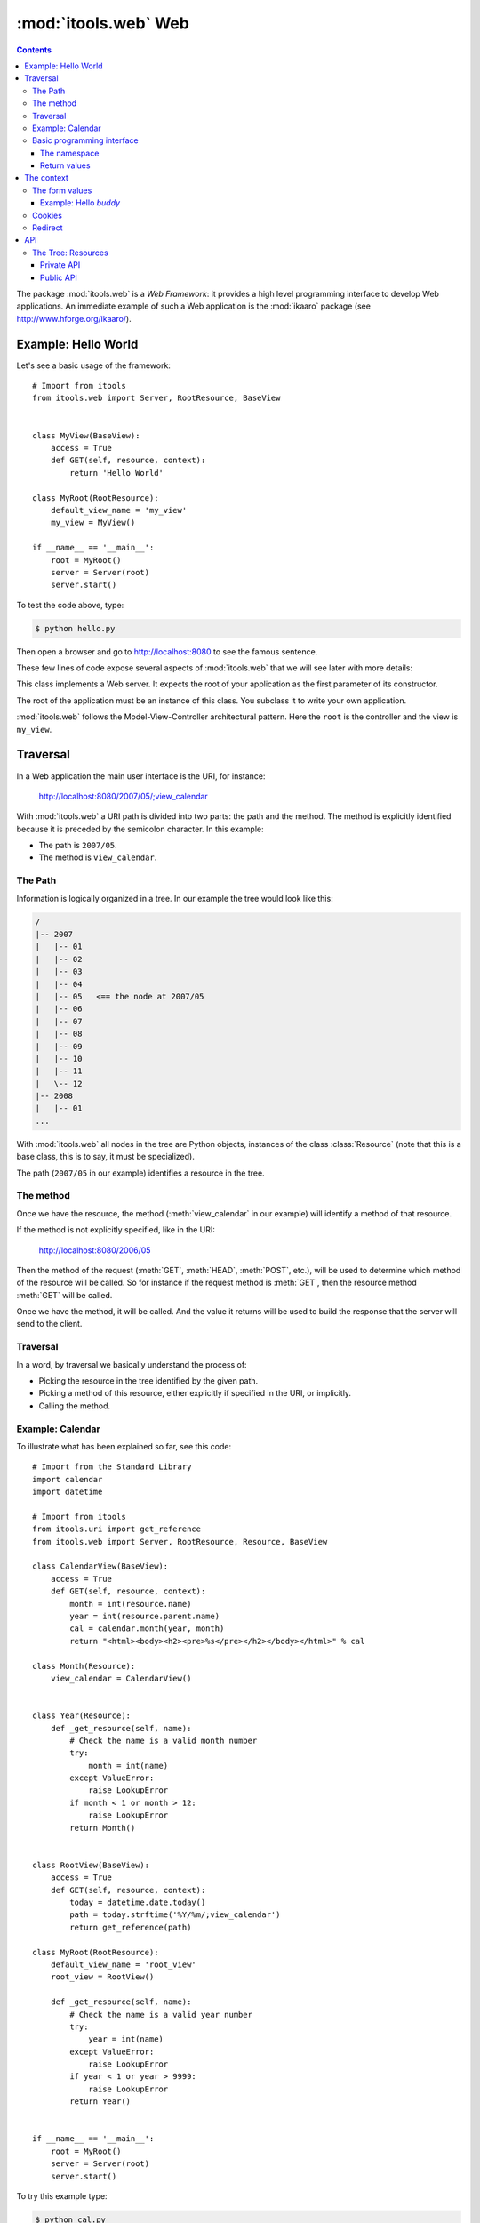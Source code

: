 :mod:`itools.web` Web
*********************

.. module:: itools.web
   :synopsis: Web

.. index::
   single: Web

.. contents::


The package :mod:`itools.web` is a *Web Framework*: it provides a high level
programming interface to develop Web applications. An immediate example of
such a Web application is the :mod:`ikaaro` package (see
http://www.hforge.org/ikaaro/).


Example: Hello World
====================

Let's see a basic usage of the framework::

    # Import from itools
    from itools.web import Server, RootResource, BaseView


    class MyView(BaseView):
        access = True
        def GET(self, resource, context):
            return 'Hello World'

    class MyRoot(RootResource):
        default_view_name = 'my_view'
        my_view = MyView()

    if __name__ == '__main__':
        root = MyRoot()
        server = Server(root)
        server.start()

To test the code above, type:

.. code-block:: sh

    $ python hello.py

Then open a browser and go to http://localhost:8080 to see the famous
sentence.

These few lines of code expose several aspects of :mod:`itools.web` that we
will see later with more details:


.. class:: Server

    This class implements a Web server. It expects the root of your
    application as the first parameter of its constructor.

.. class:: RootResource

    The root of the application must be an instance of this class. You
    subclass it to write your own application.

.. class:: BaseView

  .. method:: GET(self, resource, context)

        This method will be called for HTTP GET requests.

        The method expects the *context* as a parameter. The context object is
        the primary programming interface.

        The method returns the string that will be sent to the browser.

  .. attribute:: access

        We have to open access to the :meth:`GET` with ``access = True``,
        because by default everything is closed.


:mod:`itools.web` follows the Model-View-Controller architectural pattern.
Here the ``root`` is the controller and the view is ``my_view``.


Traversal
=========

In a Web application the main user interface is the URI, for instance:

    http://localhost:8080/2007/05/;view_calendar

With :mod:`itools.web` a URI path is divided into two parts: the path and the
method. The method is explicitly identified because it is preceded by the
semicolon character. In this example:

* The path is ``2007/05``.
* The method is ``view_calendar``.


The Path
--------

Information is logically organized in a tree. In our example the tree would
look like this:

.. code-block:: none

    /
    |-- 2007
    |   |-- 01
    |   |-- 02
    |   |-- 03
    |   |-- 04
    |   |-- 05   <== the node at 2007/05
    |   |-- 06
    |   |-- 07
    |   |-- 08
    |   |-- 09
    |   |-- 10
    |   |-- 11
    |   \-- 12
    |-- 2008
    |   |-- 01
    ...


With :mod:`itools.web` all nodes in the tree are Python objects, instances of
the class :class:`Resource` (note that this is a base class, this is to say,
it must be specialized).

The path (``2007/05`` in our example) identifies a resource in the tree.


The method
----------

Once we have the resource, the method (:meth:`view_calendar` in our example)
will identify a method of that resource.

If the method is not explicitly specified, like in the URI:

    http://localhost:8080/2006/05

Then the method of the request (:meth:`GET`, :meth:`HEAD`, :meth:`POST`,
etc.), will be used to determine which method of the resource will be called.
So for instance if the request method is :meth:`GET`, then the resource method
:meth:`GET` will be called.

Once we have the method, it will be called. And the value it returns will
be used to build the response that the server will send to the client.


Traversal
---------

In a word, by traversal we basically understand the process of:

* Picking the resource in the tree identified by the given path.
* Picking a method of this resource, either explicitly if specified in the
  URI, or implicitly.
* Calling the method.


Example: Calendar
-----------------

To illustrate what has been explained so far, see this code::

    # Import from the Standard Library
    import calendar
    import datetime

    # Import from itools
    from itools.uri import get_reference
    from itools.web import Server, RootResource, Resource, BaseView

    class CalendarView(BaseView):
        access = True
        def GET(self, resource, context):
            month = int(resource.name)
            year = int(resource.parent.name)
            cal = calendar.month(year, month)
            return "<html><body><h2><pre>%s</pre></h2></body></html>" % cal

    class Month(Resource):
        view_calendar = CalendarView()


    class Year(Resource):
        def _get_resource(self, name):
            # Check the name is a valid month number
            try:
                month = int(name)
            except ValueError:
                raise LookupError
            if month < 1 or month > 12:
                raise LookupError
            return Month()


    class RootView(BaseView):
        access = True
        def GET(self, resource, context):
            today = datetime.date.today()
            path = today.strftime('%Y/%m/;view_calendar')
            return get_reference(path)

    class MyRoot(RootResource):
        default_view_name = 'root_view'
        root_view = RootView()

        def _get_resource(self, name):
            # Check the name is a valid year number
            try:
                year = int(name)
            except ValueError:
                raise LookupError
            if year < 1 or year > 9999:
                raise LookupError
            return Year()


    if __name__ == '__main__':
        root = MyRoot()
        server = Server(root)
        server.start()

To try this example type:

.. code-block:: sh

    $ python cal.py

Then go to the URL http://localhost:8080, and enjoy.


Basic programming interface
---------------------------

As the calendar example shows, with :mod:`itools.web` all nodes in the graph
must be instances of the base class :class:`Resource`. And all of them will
have two attributes:


.. class:: Resource

  .. attribute:: parent

        The parent resource. For the root resource it will be :obj:`None`.

  .. attribute:: name

        The name of the resource, this is to say the name it was used to reach
        the resource from its parent. For the root resource it will be the
        empty string.

  Based on these two attributes, the :class:`~itools.web.Resource` class
  provides a rich API, here is an excerpt:


  .. method:: get_root()

        Returns the root resource.

  .. method:: get_abspath()

        Returns the absolute path of this resource, as a
        :class:`~itools.uri.Reference` instance.

  .. method:: get_pathto(resource)

        Returns the relative path from this resource to the given resource, as
        a :class:`~itools.uri.Reference` instance.


The namespace
^^^^^^^^^^^^^

Another important thing the example shows is the method :meth:`_get_object`.
Our hierarchy of years and months is dynamically created, so we build objects
to support traversal and drop them after the response is returned.

.. method:: Resource._get_resource(name)

    Returns the resource for the given name.  If there is not any resource
    with that name it must raise the :exc:`LookupError` exception.


Return values
^^^^^^^^^^^^^

Something new in this example is the value returned by the
:meth:`RootView.GET` method is not a byte string, but a
:class:`~itools.uri.Reference` instance. The values a method can return are:

* a *byte string*

  If everything is alright, a *200 OK* response will be sent to the client,
  and the byte string will be its body.

* a :class:`~itools.uri.Reference` instance

  The client will be redirected to the given URI. That is to say, a response
  *302 Found* will be sent to the client with the response header *Location*
  set to the given URI.

* the value :obj:`None`

  A response *204 No Content* is sent to the client.

Most often these values will be enough for the programmer. If the response
needs to be further modified, for example to send a different status code, or
to add a response header, it is possible to directly manipulate the response
object.


The context
===========

.. class:: Context

  .. attribute:: request

        The request object, with all the informations sent by the client.
        Usually you won't access directly to it, because the API offered by
        the :obj:`context` object is preferred, and enough most of the time.

  .. attribute:: response

        The response object, which will be sent to the client. You can
        manipulate it directly, though this is rarely needed.

  .. attribute:: server

        The Web server. Useful for example to access the error log.

  .. attribute:: root

        The root object, your application.

  .. attribute:: user

        The authenticated user (an object that provides the API for users, we
        will see them later). Or :obj:`None` if the user is not authenticated.

  .. attribute:: uri

        The URI as it was typed by the user in the browser bar. May be
        different than the URI of the request object when there is virtual
        hosting. It is a Reference instance.

  .. attribute:: path

        The path to traverse from the application's root to reach the object
        to be published. It is a Path object.

  .. attribute:: view

        The view used for an object.

  .. attribute:: view_name

        The name of the method to be called on the object.

  .. attribute:: resource

        The object we get after traversing the path, or :obj:`None`.


This is what the :obj:`context` object is made of, but the programmer can set
attributes to it to pass values around.

The context also provides an API.


The form values
---------------

The client may send data to the server either with the URI's query, or
within the request body, for example when the user submits a form. To
access these values it is possible to use the request object, but it is
strongly recommended to use the higher level API provided by the context:

.. method:: Context.get_form_keys()

    Returns the keys of all the form values sent by the client.

.. method:: Context.has_form_value(name)

    Returns :obj:`True` if the client sent a value with the given name,
    :obj:`False` if not.

.. method:: Context.get_form_value(self, name, type=String, default=None)

    Returns the form value for the given *name*. If the client sent more than
    one value for the same name it will return the first one.

    The value returned will be a byte string. Unless the *type* parameter is
    passed, then it will be used to deserialize the value (see
    :mod:`itools.datatypes` for details on :mod:`itools` datatypes).

    If the client did not sent any value, the value of the *default* parameter
    will be returned. Unless the *type* parameter is passed, then the default
    value for the given type will be returned.


Example: Hello *buddy*
^^^^^^^^^^^^^^^^^^^^^^

To practice the API above we are going to see an slightly more elaborate
example::

    class MyView(BaseView):
        access = True
        def GET(self, resource, context):
            name = context.get_form_value('name', default='World')
            return 'Hello %s' % name

Now, the URI http://localhost:8080 will return the same response as before,
but http://localhost:8080/?name=buddy will give a customized message. You can
try with other values to better appreciate the power of this code.


Cookies
-------

Cookies can be used to implement client side sessions [#web-rq]_, this is, to
keep information across several requests. The context object provides a high
level API to work with them:

.. method:: Context.get_cookie(self, name, type=None)

    Returns the value of the cookie with the given name. If there is not a
    cookie with that name return :obj:`None`.

.. method:: Context.has_cookie(name)

    Returns :obj:`True` if there is a cookie with the given name, :obj:`False`
    otherwise.

.. method:: Context.set_cookie(name, value, \*\*kw)

    Sets the cookie with the given name to the given value. The keyword
    parameters are to define any of the cookie attributes *expires*, *domain*,
    *path*, *max\_age*, *comment* and *secure*.

.. method:: Context.del_cookie(name)

    Removes the cookie with the given name.


Redirect
--------

The context object offers this API for redirections:

.. method:: Context.redirect(reference, status=302)

    .. warning::

        Obsolete: return a Reference instance instead.

    Redirects the client to the given reference. By default the response code
    will be "*302 Found*", but this can be overridden with the parameter
    *status*.

.. method:: Context.come_back(message, goto=None, keep=[], \*\*kw)

    This is a high level function that builds and returns a Reference instance
    that can be sent back for a redirection. It is often useful to use in the
    action of a form.

    The base URI is defined by the *goto* parameter. If it is not passed the
    referrer will be used instead.

    To the base URI we add the form values defined by the *keep* parameter. By
    default we add nothing.

    Finally, we add the value defined by the *message* parameter. But first
    this *message* will be translated (see the internationalization document),
    and then interpolated (using the "``$``" syntax) with the given keyword
    parameters (*kw*).


API
===


The Tree: Resources
-------------------


Private API
^^^^^^^^^^^

.. method:: Resource._get_names()

    Returns a list of the sub-resources names.

.. method:: Resource._get_resource(name)

    Makes it possible to return dynamically created resources. The default
    implementation raises :exc:`LookupError` so the Web server will return
    "``404 Not Found``".


Public API
^^^^^^^^^^

.. method:: Resource.get_root()

     Returns the root resource.

.. method:: Resource.get_resource(path)

     Returns the resource at the given path.

.. method:: Resource.has_resource(path)

     Returns :obj:`True` if there is a resource at the given path,
     :obj:`False` otherwise.

.. method:: Resource.get_names(path='.')

    Returns the names of the resources at the given path.

.. method:: Resource.get_abspath()

    Returns the absolute path.

.. method:: Resource.get_pathto(resource)

    Returns the relative path to the given resource.

.. method:: Resource.get_view(name, query=None)

    Returns the view to call based on its name. In the calendar application
    above, the name was ``view_calendar``.

.. method:: Resource.GET(resource, context)

.. method:: Resource.HEAD(resource, context)

.. method:: Resource.POST(resource, context)

.. method:: Resource.PUT(resource, context)

.. method:: Resource.LOCK(resource, context)

.. method:: Resource.UNLOCK(resource, context)

    Those methods are mapped to the HTTP methods if no method name (like
    ``view_calendar``) is given. Note that :func:`LOCK` and :func:`UNLOCK` are
    part of the :func:`WebDAV` protocol.

    They must return a byte string for the response body, or a Reference for
    redirection, or None for not returning a body. Raising an exception will
    make the Web server returning an error page instead.

.. method:: Resource.get_access_control()

    Returns the object responsible for the security of the application.  The
    default implementation looks up for the closest instance of the
    :class:`AccessControl` class in the parent path.



.. rubric:: Footnotes

.. [#web-rq]

    Note that :mod:`itools.web` does not provide and will never provide server
    side sessions, because they are bad, bad, bad.}







